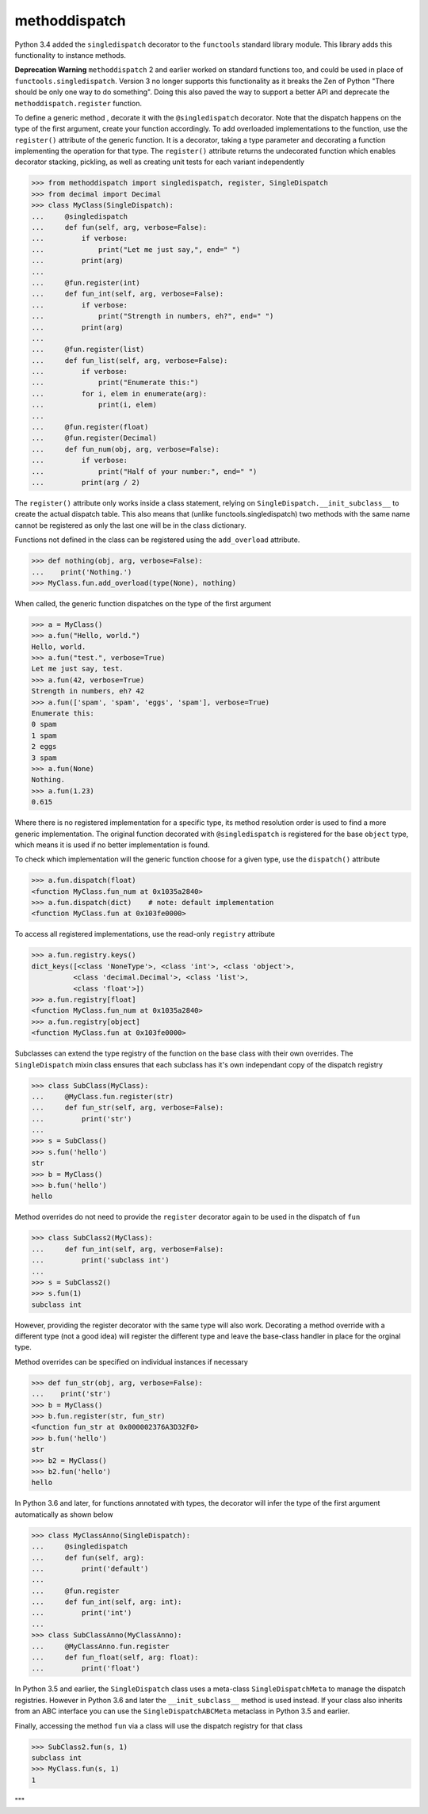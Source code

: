 methoddispatch
==============

|Build Status|


Python 3.4 added the ``singledispatch`` decorator to the ``functools`` standard library module.
This library adds this functionality to instance methods.

**Deprecation Warning**
``methoddispatch`` 2 and earlier worked on standard functions too, and could be used in place of ``functools.singledispatch``.
Version 3 no longer supports this functionality as it breaks the Zen of Python "There should be only one way to do something".
Doing this also paved the way to support a better API and deprecate the ``methoddispatch.register`` function.


To define a generic method , decorate it with the ``@singledispatch`` decorator. Note that the dispatch happens on the type of the first argument, create your function accordingly.
To add overloaded implementations to the function, use the ``register()`` attribute of the generic function.
It is a decorator, taking a type parameter and decorating a function implementing the operation for that type.
The ``register()`` attribute returns the undecorated function which enables decorator stacking, pickling, as well as creating unit tests for each variant independently

>>> from methoddispatch import singledispatch, register, SingleDispatch
>>> from decimal import Decimal
>>> class MyClass(SingleDispatch):
...     @singledispatch
...     def fun(self, arg, verbose=False):
...         if verbose:
...             print("Let me just say,", end=" ")
...         print(arg)
...
...     @fun.register(int)
...     def fun_int(self, arg, verbose=False):
...         if verbose:
...             print("Strength in numbers, eh?", end=" ")
...         print(arg)
...
...     @fun.register(list)
...     def fun_list(self, arg, verbose=False):
...         if verbose:
...             print("Enumerate this:")
...         for i, elem in enumerate(arg):
...             print(i, elem)
...
...     @fun.register(float)
...     @fun.register(Decimal)
...     def fun_num(obj, arg, verbose=False):
...         if verbose:
...             print("Half of your number:", end=" ")
...         print(arg / 2)

The ``register()`` attribute only works inside a class statement, relying on ``SingleDispatch.__init_subclass__``
to create the actual dispatch table.  This also means that (unlike functools.singledispatch) two methods
with the same name cannot be registered as only the last one will be in the class dictionary.

Functions not defined in the class can be registered using the ``add_overload`` attribute.

>>> def nothing(obj, arg, verbose=False):
...    print('Nothing.')
>>> MyClass.fun.add_overload(type(None), nothing)

When called, the generic function dispatches on the type of the first argument

>>> a = MyClass()
>>> a.fun("Hello, world.")
Hello, world.
>>> a.fun("test.", verbose=True)
Let me just say, test.
>>> a.fun(42, verbose=True)
Strength in numbers, eh? 42
>>> a.fun(['spam', 'spam', 'eggs', 'spam'], verbose=True)
Enumerate this:
0 spam
1 spam
2 eggs
3 spam
>>> a.fun(None)
Nothing.
>>> a.fun(1.23)
0.615

Where there is no registered implementation for a specific type, its method resolution order is used to find a more generic implementation. The original function decorated with ``@singledispatch`` is registered for the base ``object`` type, which means it is used if no better implementation is found.

To check which implementation will the generic function choose for a given type, use the ``dispatch()`` attribute

>>> a.fun.dispatch(float)
<function MyClass.fun_num at 0x1035a2840>
>>> a.fun.dispatch(dict)    # note: default implementation
<function MyClass.fun at 0x103fe0000>

To access all registered implementations, use the read-only ``registry`` attribute

>>> a.fun.registry.keys()
dict_keys([<class 'NoneType'>, <class 'int'>, <class 'object'>,
          <class 'decimal.Decimal'>, <class 'list'>,
          <class 'float'>])
>>> a.fun.registry[float]
<function MyClass.fun_num at 0x1035a2840>
>>> a.fun.registry[object]
<function MyClass.fun at 0x103fe0000>

Subclasses can extend the type registry of the function on the base class with their own overrides.
The ``SingleDispatch`` mixin class ensures that each subclass has it's own independant copy of the dispatch registry

>>> class SubClass(MyClass):
...     @MyClass.fun.register(str)
...     def fun_str(self, arg, verbose=False):
...         print('str')
...
>>> s = SubClass()
>>> s.fun('hello')
str
>>> b = MyClass()
>>> b.fun('hello')
hello

Method overrides do not need to provide the ``register`` decorator again to be used in the dispatch of ``fun``

>>> class SubClass2(MyClass):
...     def fun_int(self, arg, verbose=False):
...         print('subclass int')
...
>>> s = SubClass2()
>>> s.fun(1)
subclass int

However, providing the register decorator with the same type will also work.
Decorating a method override with a different type (not a good idea) will register the different type and leave the base-class handler in place for the orginal type.

Method overrides can be specified on individual instances if necessary

>>> def fun_str(obj, arg, verbose=False):
...    print('str')
>>> b = MyClass()
>>> b.fun.register(str, fun_str)
<function fun_str at 0x000002376A3D32F0>
>>> b.fun('hello')
str
>>> b2 = MyClass()
>>> b2.fun('hello')
hello

In Python 3.6 and later, for functions annotated with types, the decorator will infer the type of the first argument automatically as shown below

>>> class MyClassAnno(SingleDispatch):
...     @singledispatch
...     def fun(self, arg):
...         print('default')
...
...     @fun.register
...     def fun_int(self, arg: int):
...         print('int')
...
>>> class SubClassAnno(MyClassAnno):
...     @MyClassAnno.fun.register
...     def fun_float(self, arg: float):
...         print('float')

In Python 3.5 and earlier, the ``SingleDispatch`` class uses a meta-class ``SingleDispatchMeta`` to manage the dispatch registries.  However in Python 3.6 and later the ``__init_subclass__`` method is used instead.
If your class also inherits from an ABC interface you can use the ``SingleDispatchABCMeta`` metaclass in Python 3.5 and earlier.

Finally, accessing the method ``fun`` via a class will use the dispatch registry for that class

>>> SubClass2.fun(s, 1)
subclass int
>>> MyClass.fun(s, 1)
1

"""

.. |Build Status| image:: https://travis-ci.com/seequent/methoddispatch.svg?branch=master
   :target: https://travis-ci.com/seequent/methoddispatch
